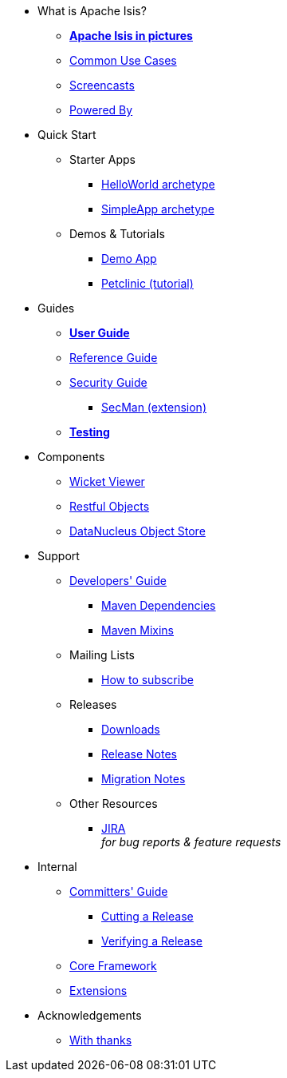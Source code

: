 * What is Apache Isis?
** *xref:what-is-apache-isis/isis-in-pictures.adoc[Apache Isis in pictures]*
** xref:what-is-apache-isis/common-use-cases.adoc[Common Use Cases]
** xref:what-is-apache-isis/screencasts.adoc[Screencasts]
** xref:what-is-apache-isis/powered-by.adoc[Powered By]


* Quick Start

** Starter Apps

*** xref:helloworld:ROOT:about.adoc[HelloWorld archetype]
*** xref:simpleapp:ROOT:about.adoc[SimpleApp archetype]

** Demos & Tutorials

*** xref:demoapp:ROOT:about.adoc[Demo App]
*** link:https://danhaywood.gitlab.io/isis-petclinic-tutorial-docs/petclinic/1.16.2/intro.html[Petclinic (tutorial)]


* Guides

** *xref:userguide:ROOT:about.adoc[User Guide]*
** xref:refguide:ROOT:about.adoc[Reference Guide]
** xref:security:ROOT:about.adoc[Security Guide]
*** xref:secman:ROOT:about.adoc[SecMan (extension)]
** *xref:testing:ROOT:about.adoc[Testing]*

* Components

** xref:vw:ROOT:about.adoc[Wicket Viewer]
** xref:vro:ROOT:about.adoc[Restful Objects]
** xref:odn:ROOT:about.adoc[DataNucleus Object Store]


* Support

** xref:toc:devguide:about.adoc[Developers' Guide]
*** xref:mavendeps:ROOT:about.adoc[Maven Dependencies]
*** xref:mixins:ROOT:about.adoc[Maven Mixins]

** Mailing Lists
*** xref:toc:ROOT:mailing-list/how-to-subscribe.adoc[How to subscribe]

** Releases

*** xref:toc:ROOT:downloads/how-to.adoc[Downloads]
*** xref:relnotes:ROOT:about.adoc[Release Notes]
*** xref:mignotes:ROOT:about.adoc[Migration Notes]

** Other Resources
*** link:https://issues.apache.org/jira/secure/RapidBoard.jspa?rapidView=87[JIRA] +
_for bug reports & feature requests_


* Internal

**  xref:toc:comguide:about.adoc[Committers' Guide]
*** xref:toc:comguide:about.adoc#cutting-a-release[Cutting a Release]
*** xref:toc:comguide:about.adoc#verifying-releases[Verifying a Release]


**  xref:core:ROOT:about.adoc[Core Framework]
**  xref:extensions:ROOT:about.adoc[Extensions]



//* Going Deeper
//
//** xref:going-deeper/articles-and-presentations.adoc[Articles, Conferences, Podcasts]
//** xref:going-deeper/books.adoc[Books]
//** link:../ug/fun/_attachments/core-concepts/Pawson-Naked-Objects-thesis.pdf[Naked Objects PhD thesis] (Pawson)
//
//
//* 3rd party
//
//** https://platform.incode.org[Incode Platform]
//** https://github.com/incodehq/incode-examples[Incode Domain Examples]
//** https://github.com/incodehq/incode-camel[Incode Camel App]
//
//
//* Real-world Apps
//
//** https://github.com/estatio/estatio[Estatio]
//** https://github.com/incodehq/contactapp[ContactApp]
//** https://github.com/incodehq/ecpcrm[ECP CRM]
//
//
//* Example Apps
//
//** https://github.com/isisaddons/isis-app-todoapp[TodoApp]
//** https://github.com/isisaddons/isis-app-kitchensink[Kitchensink]
//** https://github.com/isisaddons/isis-app-quickstart[Quickstart]
//
//
//* Experiments
//
//** https://github.com/isisaddons/isis-app-neoapp[Neo4J Example]
//** https://github.com/isisaddons/isis-app-simpledsl[Isis DSL Example]
//
//
//* Other academia
//
//** https://esc.fnwi.uva.nl/thesis/centraal/files/f270412620.pdf[CLIsis: An interface for Visually Impaired Users] (Bachelors dissertation, Ginn)
//** https://esc.fnwi.uva.nl/thesis/centraal/files/f1051832702.pdf[Using blockchain to validate audit trail data in private business applications] (Masters dissertation, Kalis)


* Acknowledgements

** xref:more-thanks/more-thanks.adoc[With thanks]
